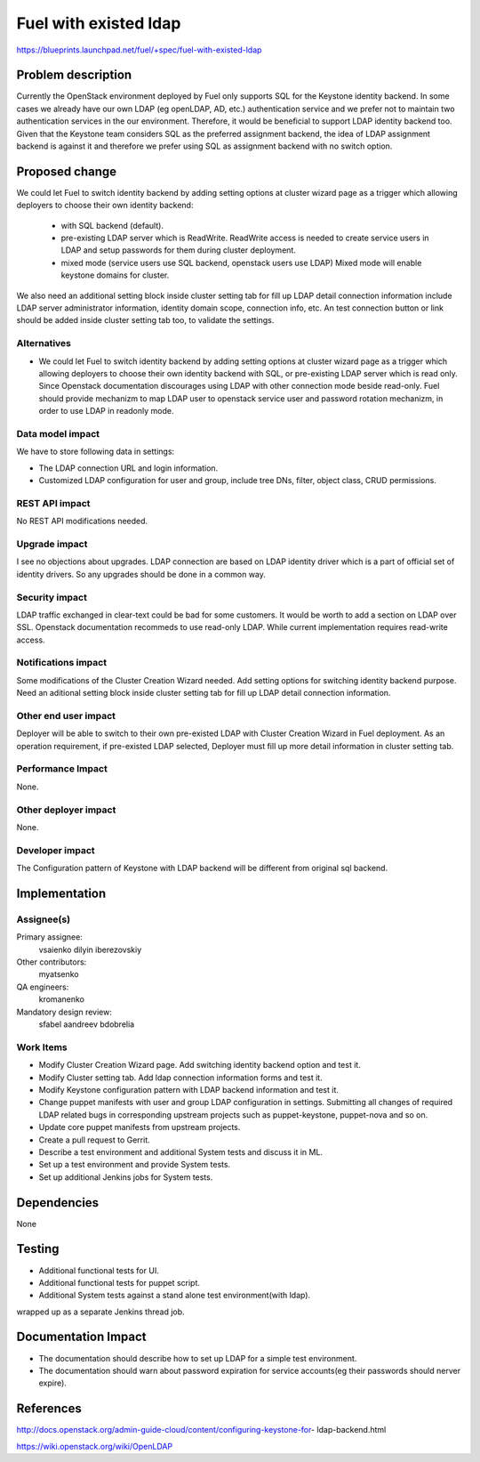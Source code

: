 ..
 This work is licensed under a Creative Commons Attribution 3.0 Unported
 License.

 http://creativecommons.org/licenses/by/3.0/legalcode

================================
Fuel with existed ldap
================================

https://blueprints.launchpad.net/fuel/+spec/fuel-with-existed-ldap


Problem description
===================

Currently the OpenStack environment deployed by Fuel only supports SQL for
the Keystone identity backend. In some cases we already have our own LDAP
(eg openLDAP, AD, etc.) authentication service and we prefer not to maintain
two authentication services in the our environment. Therefore, it would be
beneficial to support LDAP identity backend too. Given that the Keystone team
considers SQL as the preferred assignment backend, the idea of LDAP assignment
backend is against it and therefore we prefer using SQL as assignment backend
with no switch option.


Proposed change
===============

We could let Fuel to switch identity backend by adding setting options at
cluster wizard page as a trigger which allowing deployers to choose their own
identity backend:

 - with SQL backend (default).
 - pre-existing LDAP server which is ReadWrite. ReadWrite access is needed to
   create service users in LDAP and setup passwords for them during cluster
   deployment.
 - mixed mode (service users use SQL backend, openstack users use LDAP)
   Mixed mode will enable keystone domains for cluster.

We also need an additional setting block inside cluster setting tab for fill
up LDAP detail connection information include LDAP server administrator
information, identity domain scope, connection info, etc. An test connection
button or link should be added inside cluster setting tab too, to validate
the settings.


Alternatives
------------

* We could let Fuel to switch identity backend by adding setting options at
  cluster wizard page as a trigger which allowing deployers to choose their own
  identity backend with SQL, or pre-existing LDAP server which is read only.
  Since Openstack documentation discourages using LDAP with other connection
  mode beside read-only. Fuel should provide mechanizm to map LDAP user to
  openstack service user and password rotation mechanizm, in order to use
  LDAP in readonly mode.

Data model impact
-----------------

We have to store following data in settings:

* The LDAP connection URL and login information.

* Customized LDAP configuration for user and group, include tree DNs, filter,
  object class, CRUD permissions.


REST API impact
---------------

No REST API modifications needed.


Upgrade impact
--------------

I see no objections about upgrades. LDAP connection are based on LDAP
identity driver which is a part of official set of identity drivers. So any
upgrades should be done in a common way.


Security impact
---------------

LDAP traffic exchanged in clear-text could be bad for some customers. It
would be worth to add a section on LDAP over SSL.
Openstack documentation recommeds to use read-only LDAP. While current
implementation requires read-write access.

Notifications impact
--------------------

Some modifications of the Cluster Creation Wizard needed. Add setting options
for switching identity backend purpose. Need an aditional setting block
inside cluster setting tab for fill up LDAP detail connection information.


Other end user impact
---------------------

Deployer will be able to switch to their own pre-existed LDAP with Cluster
Creation Wizard in Fuel deployment. As an operation requirement, if
pre-existed LDAP selected, Deployer must fill up more detail information in
cluster setting tab.


Performance Impact
------------------

None.


Other deployer impact
---------------------

None.


Developer impact
----------------

The Configuration pattern of Keystone with LDAP backend will be different
from original sql backend.

Implementation
==============

Assignee(s)
-----------

Primary assignee:
  vsaienko
  dilyin
  iberezovskiy

Other contributors:
  myatsenko

QA engineers:
  kromanenko

Mandatory design review:
  sfabel
  aandreev
  bdobrelia

Work Items
----------

* Modify Cluster Creation Wizard page. Add switching identity backend option
  and test it.

* Modify Cluster setting tab. Add ldap connection information forms and test
  it.

* Modify Keystone configuration pattern with LDAP backend information and
  test it.

* Change puppet manifests with user and group LDAP configuration in settings.
  Submitting all changes of required LDAP related bugs in corresponding
  upstream projects such as puppet-keystone, puppet-nova and so on.

* Update core puppet manifests from upstream projects.

* Create a pull request to Gerrit.

* Describe a test environment and additional System tests and discuss it in
  ML.

* Set up a test environment and provide System tests.

* Set up additional Jenkins jobs for System tests.


Dependencies
============

None


Testing
=======

* Additional functional tests for UI.

* Additional functional tests for puppet script.

* Additional System tests against a stand alone test environment(with ldap).

wrapped up as a separate Jenkins thread job.


Documentation Impact
====================

* The documentation should describe how to set up LDAP for a simple test
  environment.

* The documentation should warn about password expiration for service
  accounts(eg their passwords should nerver expire).


References
==========

http://docs.openstack.org/admin-guide-cloud/content/configuring-keystone-for-
ldap-backend.html

https://wiki.openstack.org/wiki/OpenLDAP


